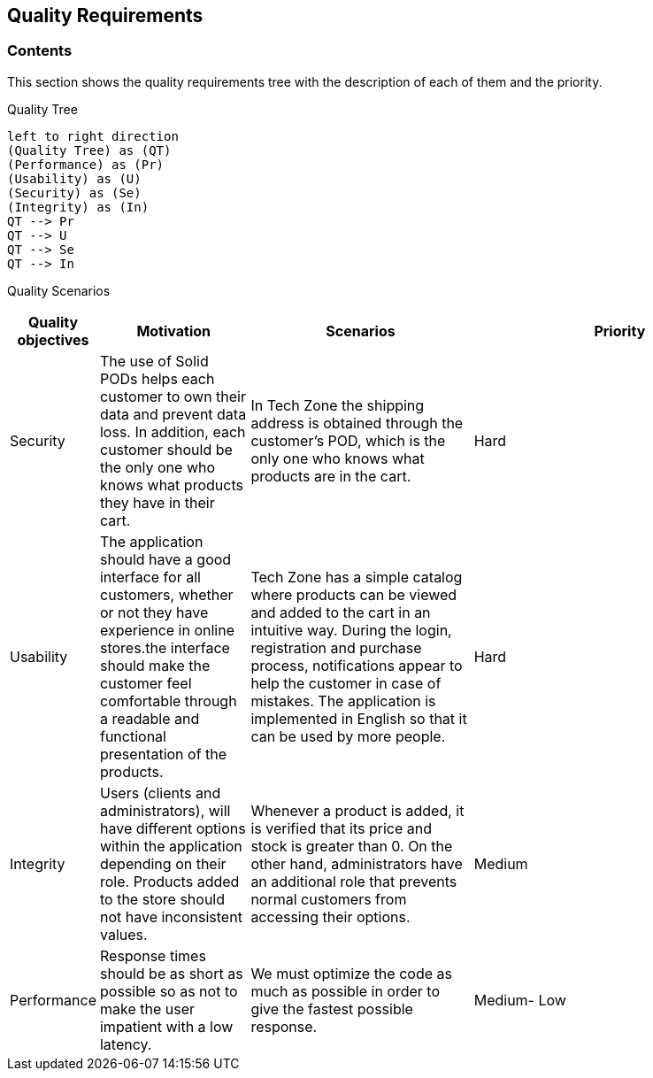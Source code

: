 [[section-quality-scenarios]]
== Quality Requirements

=== Contents
This section shows the quality requirements tree with the description of each of them and the priority.

Quality Tree::
[plantuml, "Quality tree",png]
----
left to right direction
(Quality Tree) as (QT)
(Performance) as (Pr)
(Usability) as (U)
(Security) as (Se)
(Integrity) as (In)
QT --> Pr
QT --> U
QT --> Se
QT --> In
----

Quality Scenarios::
[options="header",cols="1,2,3,4"]

|===
|Quality objectives|Motivation|Scenarios|Priority
|Security|The use of Solid PODs helps each customer to own their data and prevent data loss. In addition, each customer should be the only one who knows what products they have in their cart.|In Tech Zone the shipping address is obtained through the customer's POD, which is the only one who knows what products are in the cart.|Hard
|Usability|The application should have a good interface for all customers, whether or not they have experience in online stores.the interface should make the customer feel comfortable through a readable and functional presentation of the products.|Tech Zone has a simple catalog where products can be viewed and added to the cart in an intuitive way. During the login, registration and purchase process, notifications appear to help the customer in case of mistakes. The application is implemented in English so that it can be used by more people.|Hard
|Integrity|Users (clients and administrators), will have different options within the application depending on their role. Products added to the store should not have inconsistent values.|Whenever a product is added, it is verified that its price and stock is greater than 0. On the other hand, administrators have an additional role that prevents normal customers from accessing their options.|Medium
|Performance|Response times should be as short as possible so as not to make the user impatient with a low latency.|We must optimize the code as much as possible in order to give the fastest possible response.| Medium- Low
|===